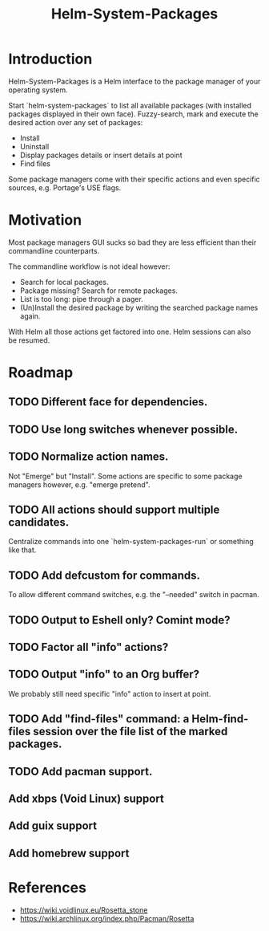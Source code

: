 #+TITLE: Helm-System-Packages

* Introduction

Helm-System-Packages is a Helm interface to the package manager of your operating system.

Start `helm-system-packages` to list all available packages (with installed packages displayed in their own face).
Fuzzy-search, mark and execute the desired action over any set of packages:

- Install
- Uninstall
- Display packages details or insert details at point
- Find files

Some package managers come with their specific actions and even specific sources, e.g. Portage's USE flags.

* Motivation

Most package managers GUI sucks so bad they are less efficient than their commandline counterparts.

The commandline workflow is not ideal however:

- Search for local packages.
- Package missing?  Search for remote packages.
- List is too long: pipe through a pager.
- (Un)Install the desired package by writing the searched package names again.

With Helm all those actions get factored into one.
Helm sessions can also be resumed.

* Roadmap
** TODO Different face for dependencies.
** TODO Use long switches whenever possible.
** TODO Normalize action names.
Not "Emerge" but "Install".
Some actions are specific to some package managers however, e.g. "emerge pretend".
** TODO All actions should support multiple candidates.
Centralize commands into one `helm-system-packages-run` or something like that.
** TODO Add defcustom for commands.
To allow different command switches, e.g. the "--needed" switch in pacman.
** TODO Output to Eshell only? Comint mode?
** TODO Factor all "info" actions?
** TODO Output "info" to an Org buffer?
We probably still need specific "info" action to insert at point.
** TODO Add "find-files" command: a Helm-find-files session over the file list of the marked packages.
** TODO Add pacman support.
** Add xbps (Void Linux) support
** Add guix support
** Add homebrew support

* References
- https://wiki.voidlinux.eu/Rosetta_stone
- https://wiki.archlinux.org/index.php/Pacman/Rosetta

